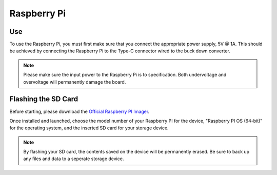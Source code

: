 Raspberry Pi
============

Use
---

To use the Raspberry Pi, you must first make sure that you connect the 
appropriate power supply, 5V @ 1A. This should be achieved by connecting the Raspberry
Pi to the Type-C connector wired to the buck down converter.

.. note::
    Please make sure the input power to the Raspberry Pi is to specification. Both undervoltage and
    overvoltage will permanently damage the board.

Flashing the SD Card
--------------------

Before starting, please download the `Official Raspberry PI Imager <https://www.raspberrypi.com/software/>`__. 

.. image:: img/raspi_imager.png
    :alt: The layout of the imager on first launch.

Once installed and launched, choose the model number of your Raspberry PI for the device, "Raspberry PI OS (64-bit)" for the operating system,
and the inserted SD card for your storage device.

.. note::
    By flashing your SD card, the contents saved on the device will be permanently erased. Be sure to back up any files
    and data to a seperate storage device.
